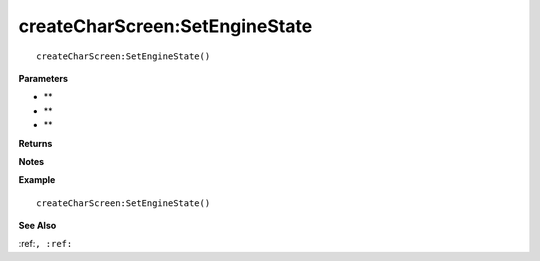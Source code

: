 .. _createCharScreen_SetEngineState:

===================================
createCharScreen\:SetEngineState 
===================================

.. description
    
::

   createCharScreen:SetEngineState()


**Parameters**

* **
* **
* **


**Returns**



**Notes**



**Example**

::

   createCharScreen:SetEngineState()

**See Also**

:ref:``, :ref:`` 

